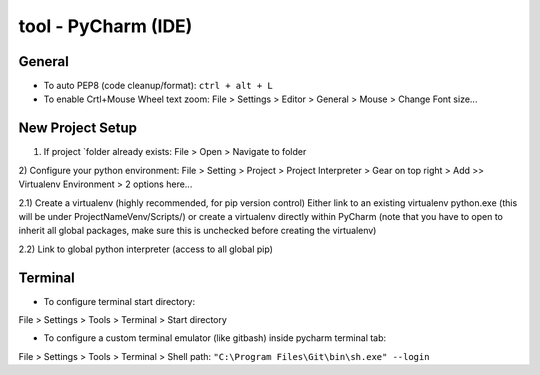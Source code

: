 tool - PyCharm (IDE)
====================

General
-------

- To auto PEP8 (code cleanup/format): ``ctrl + alt + L``
- To enable Crtl+Mouse Wheel text zoom: File > Settings > Editor > General > Mouse > Change Font size...

New Project Setup
-----------------

1) If project `folder already exists: File > Open > Navigate to folder
2) Configure your python environment:
File > Setting > Project > Project Interpreter > Gear on top right > Add >>
Virtualenv Environment > 2 options here...

2.1) Create a virtualenv (highly recommended, for pip version control)
Either link to an existing virtualenv python.exe (this will be under ProjectNameVenv/Scripts/)
or create a virtualenv directly within PyCharm (note that you have to open to inherit all global packages,
make sure this is unchecked before creating the virtualenv)

2.2) Link to global python interpreter (access to all global pip)

Terminal
--------

- To configure terminal start directory:

File > Settings > Tools > Terminal > Start directory

- To configure a custom terminal emulator (like gitbash) inside pycharm terminal tab:

File > Settings > Tools > Terminal > Shell path: ``"C:\Program Files\Git\bin\sh.exe" --login``


